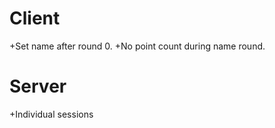 * Client
+Set name after round 0.
+No point count during name round.

* Server
+Individual sessions
